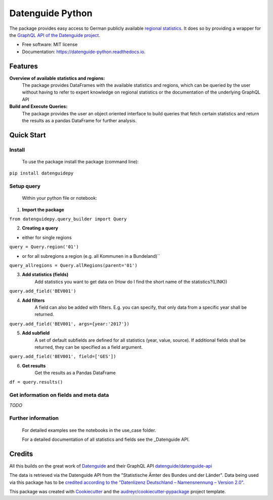 Datenguide Python
=================


.. image:: https://img.shields.io/pypi/v/datenguide_python.svg
        :target: https://pypi.python.org/pypi/datenguide_python

.. image:: https://img.shields.io/travis/CorrelAid/datenguide-python.svg
        :target: https://travis-ci.org/CorrelAid/datenguide-python

.. image:: https://readthedocs.org/projects/datenguide-python/badge/?version=latest
        :target: https://datenguide-python.readthedocs.io/en/latest/?badge=latest
        :alt: Documentation Status



The package provides easy access to German publicly available `regional statistics`_.
It does so by providing a wrapper for the `GraphQL API of the Datenguide project`_.


* Free software: MIT license
* Documentation: https://datenguide-python.readthedocs.io.


Features
--------

**Overview of available statistics and regions:**
  The package provides DataFrames with the available statistics and regions, which
  can be queried by the user without having to refer to expert knowledge on regional
  statistics or the documentation of the underlying GraphQL API

**Build and Execute Queries:**
  The package provides the user an object oriented interface to build queries that
  fetch certain statistics and return the results as a pandas DataFrame for
  further analysis.

Quick Start
--------

============
Install
============
  To use the package install the package (command line): 

``pip install datenguidepy``

============
Setup query
============
    Within your python file or notebook:

1. **Import the package**

``from datenguidepy.query_builder import Query``

2. **Creating a query**

- either for single regions
``query = Query.region('01')``

- or for all subregions a region (e.g. all Kommunen in a Bundeland)``

``query_allregions = Query.allRegions(parent='01')``

3. **Add statistics (fields)**
    Add statistics you want to get data on
    (How do I find the short name of the statistics?(LINK))

``query.add_field('BEV001')``

4. **Add filters**
    A field can also be added with filters. E.g. you can specify, that only data from a specific year     shall    be returned.

``query.add_field('BEV001', args={year:'2017'})``

5. **Add subfield**
    A set of default subfields are defined for all statistics (year, value, source). 
    If additional fields shall be returned, they can be specified as a field argument.

``query.add_field('BEV001', field=['GES'])``

6. **Get results**
    Get the results as a Pandas DataFrame

``df = query.results()``


============
Get information on fields and meta data
============

*TODO*

============
Further information
============

  For detailed examples see the notebooks in the use_case folder.

  For a detailed documentation of all statistics and fields see the _Datenguide API.



Credits
-------
All this builds on the great work of Datenguide_ and their GraphQL API `datenguide/datenguide-api`_ 

The data is retrieved via the Datenguide API from the "Statistische Ämter des Bundes und der Länder". 
Data being used via this package has to be `credited according to the "Datenlizenz Deutschland – Namensnennung – Version 2.0"`_.

This package was created with Cookiecutter_ and the `audreyr/cookiecutter-pypackage`_ project template.

.. _Cookiecutter: https://github.com/audreyr/cookiecutter
.. _`audreyr/cookiecutter-pypackage`: https://github.com/audreyr/cookiecutter-pypackage
.. _`datenguide/datenguide-api`: https://github.com/datenguide/datenguide-api
.. _Datenguide: https://datengui.de/
.. _`GraphQL API of the Datenguide project`: https://github.com/datenguide/datenguide-api
.. _`regional statistics`: https://www.regionalstatistik.de/genesis/online/logon
.. _`credited according to the "Datenlizenz Deutschland – Namensnennung – Version 2.0"`: https://www.regionalstatistik.de/genesis/online;sid=C636A83329D19AF20E3A4F9E767576A9.reg2?Menu=Impressum
